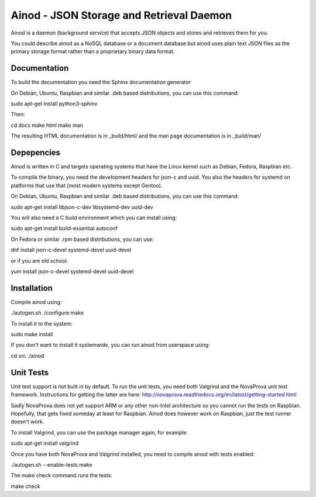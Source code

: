 Ainod - JSON Storage and Retrieval Daemon
=========================================

Ainod is a daemon (background service) that accepts JSON objects and
stores and retrieves them for you.

You could describe ainod as a NoSQL database or a document database
but ainod uses plain text JSON files as the primary storage format
rather than a proprietary binary data format.

Documentation
-------------

To build the documentation you need the Sphinx documentation generator

On Debian, Ubuntu, Raspbian and similar .deb based distributions, you
can use this command:

sudo apt-get install python3-sphinx

Then:

cd docs
make html
make man

The resulting HTML documentation is in _build/html/ and the man page
documentation is in _build/man/

Depepencies
-----------

Ainod is written in C and targets operating systems that have the
Linux kernel such as Debian, Fedora, Raspbian etc.

To compile the binary, you need the development headers for json-c and
uuid. You also the headers for systemd on platforms that use that
(most modern systems except Gentoo).

On Debian, Ubuntu, Raspbian and similar .deb based distributions, you
can use this command:

sudo apt-get install libjson-c-dev libsystemd-dev uuid-dev

You will also need a C build environment which you can install using:

sudo apt-get install build-essential autoconf

On Fedora or similar .rpm based distributions, you can use:

dnf install json-c-devel systemd-devel uuid-devel

or if you are old school:

yum install json-c-devel systemd-devel uuid-devel

Installation
------------

Compile ainod using:

./autogen.sh
./configure
make

To install it to the system:

sudo make install

If you don't want to install it systemwide, you can run ainod from
userspace using:

cd src
./ainod

Unit Tests
----------

Unit test support is not built in by default. To run the unit tests,
you need both Valgrind and the NovaProva unit test
framework. Instructions for getting the latter are here:
http://novaprova.readthedocs.org/en/latest/getting-started.html

Sadly NovaProva does not yet support ARM or any other non-Intel
architecture so you cannot run the tests on Raspbian. Hopefully, that
gets fixed someday at least for Raspbian. Ainod does however work on
Raspbian, just the test runner doesn't work.

To install Valgrind, you can use the package manager again, for
example:

sudo apt-get install valgrind

Once you have both NovaProva and Valgrind installed, you need to
compile ainod with tests enabled:

./autogen.sh --enable-tests
make

The make check command runs the tests:

make check
